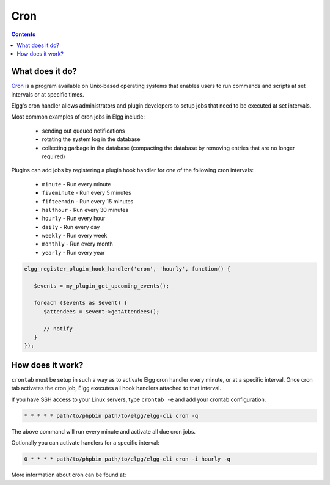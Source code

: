 Cron
####

.. contents:: Contents
   :depth: 2
   :local:

What does it do?
================

`Cron`_ is a program available on Unix-based operating systems that enables
users to run commands and scripts at set intervals or at specific times.

Elgg's cron handler allows administrators and plugin developers to setup jobs
that need to be executed at set intervals.

Most common examples of cron jobs in Elgg include:

 * sending out queued notifications
 * rotating the system log in the database
 * collecting garbage in the database (compacting the database by removing entries that are no longer required)

Plugins can add jobs by registering a plugin hook handler for one of the following cron intervals:

 * ``minute`` - Run every minute
 * ``fiveminute`` - Run every 5 minutes
 * ``fifteenmin`` - Run every 15 minutes
 * ``halfhour`` - Run every 30 minutes
 * ``hourly`` - Run every hour
 * ``daily`` - Run every day
 * ``weekly`` - Run every week
 * ``monthly`` - Run every month
 * ``yearly`` - Run every year

.. code-block:: php

   elgg_register_plugin_hook_handler('cron', 'hourly', function() {

      $events = my_plugin_get_upcoming_events();

      foreach ($events as $event) {
         $attendees = $event->getAttendees();

         // notify
      }
   });


How does it work?
=================

``crontab`` must be setup in such a way as to activate Elgg cron handler every minute, or at a specific interval.
Once cron tab activates the cron job, Elgg executes all hook handlers attached to that interval.

If you have SSH access to your Linux servers, type ``crontab -e`` and add your crontab configuration.

.. code-block:: text

   * * * * * path/to/phpbin path/to/elgg/elgg-cli cron -q

The above command will run every minute and activate all due cron jobs.

Optionally you can activate handlers for a specific interval:

.. code-block:: text

   0 * * * * path/to/phpbin path/to/elgg/elgg-cli cron -i hourly -q


More information about cron can be found at:

.. _Cron: http://en.wikipedia.org/wiki/Cron
.. _cPanel Docs: https://docs.cpanel.net/display/ALD/Cron+Jobs
